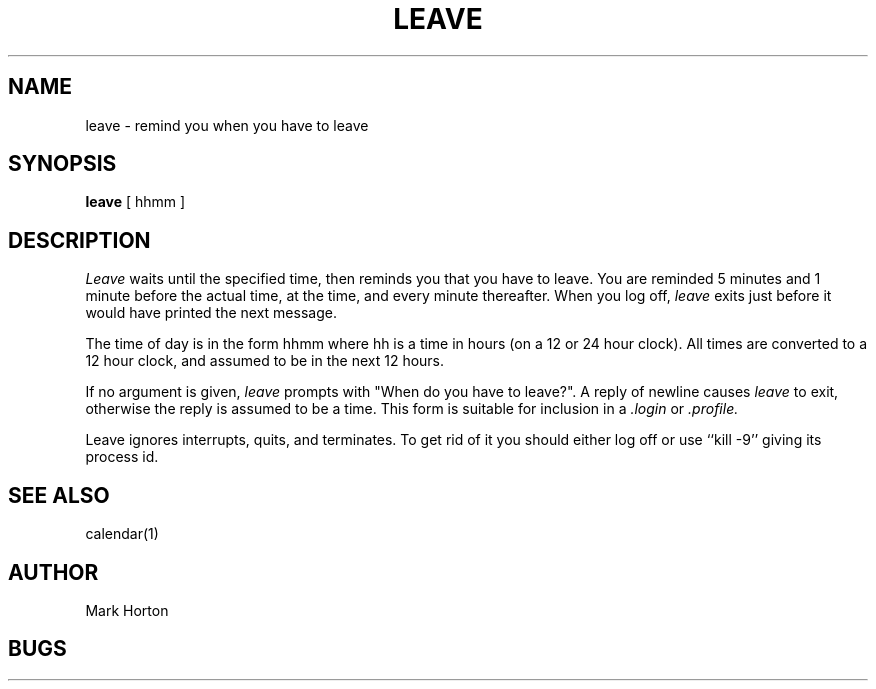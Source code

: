.\" Copyright (c) 1980 Regents of the University of California.
.\" All rights reserved.  The Berkeley software License Agreement
.\" specifies the terms and conditions for redistribution.
.\"
.\"	@(#)leave.1	6.1 (Berkeley) %G%
.\"
.TH LEAVE 1
.UC
.SH NAME
leave \- remind you when you have to leave
.SH SYNOPSIS
.B leave
[ hhmm ]
.SH DESCRIPTION
.I Leave
waits until the specified time, then reminds you that you
have to leave.
You are reminded 5 minutes and 1 minute before the actual
time, at the time, and every minute thereafter.
When you log off,
.I leave
exits just before it would have
printed the next message.
.PP
The time of day is in the form hhmm where hh is a time in
hours (on a 12 or 24 hour clock).
All times are converted to a 12 hour clock, and assumed to
be in the next 12 hours.
.PP
If no argument is given,
.I leave
prompts with "When do you
have to leave?". A reply of newline causes
.I leave
to exit,
otherwise the reply is assumed to be a time.
This form is suitable for inclusion in a
.I .login
or
.I .profile.
.PP
Leave ignores interrupts, quits, and terminates.
To get rid of it you should either log off or use ``kill \-9''
giving its process id.
.SH SEE ALSO
calendar(1)
.SH AUTHOR
Mark Horton
.SH BUGS
